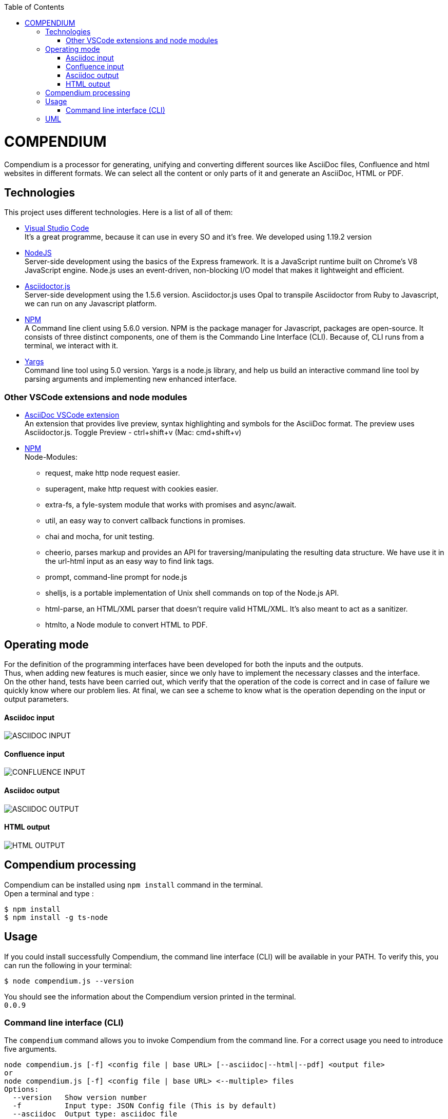 :toc: macro
toc::[] 


= COMPENDIUM

Compendium is a processor for generating, unifying and converting different sources like AsciiDoc files, Confluence and html websites in different formats.
We can select all the content or only parts of it and generate an AsciiDoc, HTML or PDF.

== Technologies
This project uses different technologies. Here is a list of all of them:

* link:https://code.visualstudio.com/[Visual Studio Code] +
It's a great programme, because it can use in every SO and it's free. We developed using 1.19.2 version

* link:https://nodejs.org/en/[NodeJS] +
Server-side development using the basics of the Express framework. It is a JavaScript runtime built on Chrome's V8 JavaScript engine. Node.js uses an event-driven, non-blocking I/O model that makes it lightweight and efficient. 

* link:https://github.com/asciidoctor/asciidoctor.js[Asciidoctor.js] +
Server-side development using the 1.5.6 version. Asciidoctor.js uses Opal to transpile Asciidoctor from Ruby to Javascript, we can run on any Javascript platform.

* link:https://www.npmjs.com/[NPM] +
A Command line client using 5.6.0 version. NPM is the package manager for Javascript, packages are open-source. It consists of three distinct components, one of them is the Commando Line Interface (CLI). Because of, CLI runs from a terminal, we interact with it.

* link:http://yargs.js.org/[Yargs] +
Command line tool using 5.0 version. Yargs is a node.js library, and help us build an interactive command line tool by parsing arguments and implementing new enhanced interface.

=== Other VSCode extensions and node modules

* link:https://marketplace.visualstudio.com/items?itemName=joaompinto.asciidoctor-vscode[AsciiDoc VSCode extension] +
An extension that provides live preview, syntax highlighting and symbols for the AsciiDoc format. The preview uses Asciidoctor.js.
Toggle Preview - ctrl+shift+v (Mac: cmd+shift+v)

* link:https://www.npmjs.com/[NPM] +
Node-Modules:
** request, make http node request easier.
** superagent, make http request with cookies easier.
** extra-fs, a fyle-system module that works with promises and async/await.
** util, an easy way to convert callback functions in promises.
** chai and mocha, for unit testing.
** cheerio, parses markup and provides an API for traversing/manipulating the resulting data structure. We have use it in the url-html input as an easy way to find link tags.
** prompt, command-line prompt for node.js
** shelljs, is a portable implementation of Unix shell commands on top of the Node.js API. 
** html-parse, an HTML/XML parser that doesn't require valid HTML/XML. It's also meant to act as a sanitizer.
** htmlto, a Node module to convert HTML to PDF.


== Operating mode

For the definition of the programming interfaces have been developed for both the inputs and the outputs. +
Thus, when adding new features is much easier, since we only have to implement the necessary classes and the interface. +
On the other hand, tests have been carried out, which verify that the operation of the code is correct and in case of failure we quickly know where our problem lies.
At final, we can see a scheme to know what is the operation depending on the input or output parameters.


==== Asciidoc input
image::./images/AsciidocInput.PNG[ASCIIDOC INPUT]

==== Confluence input
image::./images/ConfluenceInput.PNG[CONFLUENCE INPUT]

==== Asciidoc output
image::./images/AsciidocOutput.PNG[ASCIIDOC OUTPUT]

==== HTML output
image::./images/HTMLOutput.PNG[HTML OUTPUT]


== Compendium processing

Compendium can be installed using `npm install` command in the terminal. +
Open a terminal and type : 

    $ npm install
    $ npm install -g ts-node

== Usage 

If you could install successfully Compendium, the command line interface (CLI) will be available in your PATH. To verify this, you can run the following in your terminal: 

    $ node compendium.js --version 

You should see the information about the Compendium version printed in the terminal. +
`0.0.9` 

=== Command line interface (CLI)

The `compendium` command allows you to invoke Compendium from the command line. For a correct usage you need to introduce five arguments.

[source]
node compendium.js [-f] <config file | base URL> [--asciidoc|--html|--pdf] <output file>
or
node compendium.js [-f] <config file | base URL> <--multiple> files
Options:
  --version   Show version number
  -f          Input type: JSON Config file (This is by default)
  --asciidoc  Output type: asciidoc file
  --html      Output type: Html file
  --pdf       Output type: PDF file
  --multiple  Create multiple output files
  -h, --help  Show help

Depending of the input type, you can use Compendium in different ways, since within this file you can do as much as asciidoc files, jira issues and confluence pages. 


==== JSON Config file

To obtain a file with different sources the best way is using a JSON Config file. To write it, we need to know the following. +
The file has two differentiated parts, the first part which contains the sources, and the second part, which contains the documents. +
First, we need to define the different sources, we can define as many sources as necessary. In this part, for each source we have three different arguments:

* reference: It's a reference, it refers the content in the file.
* source_type: It's the type or document format (i.e asciidoc).
* source: It's the URL or PATH where the information is located.

On the other hand, we need to define the documents, as to the sources, we can have all the documents that are necessary. For each node we have three arguments also:

* reference: It's a reference, it refers sources reference.
* document: It's the file name or name/id project (i.e examples.adoc).
* section: It's the section that you want to extract. If you want to extract all the content in the document you should leave this argument blank, but if you want to extract different sections, you should write in an array. (i.e [h1, h3])

To read from confluence internal network we need to add this arguments to the source part:
* context: capgemini
* space: space key of the project, all the urls of the project have this letters.
   example: (https://adcenter.pl.s2-eu.capgemini.com/confluence/display/HD/2.+Objectives ) 
            space=> HD



IMPORTANT: You can't write the same reference, each reference should be unique. And if you want to extract Confluence or Jira information you need to introduce your credentials to get the information.

Reference can be made to asciidoc files, jira issues and confluence pages. You can see an example link:http://gitlab-val.es.capgemini.com/gitlab/ADCenter/compendium/blob/master/test-data/input/config.json[here].

===== Types of Inputs available

* Asciidoc documents: 
** source_type: asciidoc  (reads directly from local .adoc documents)
** source: Local Path.

* Confluence pages:
** source_type: confluence 
** source: base url of confluence account
** context: capgemini (internal network) or external(private confluence account)
** space: JQ (project space key)

* Html pages directly from a website:
** source_type: url-html  
** source: url 
* In the url-html type the document part have an optional attribute: (document is an index, where we have to extract all the links from. And include them in the output file, so that we download all the pages from a site). The document has to be unique and consider the following:
** document: index url
** document_is_index: true or false (to indicate if we have to read an index)

===== Types of Outputs available

* Pdf 
* Html
* Asciidoc


==== Examples within the project folder (test-data)

===== Local asciidoc files and external confluence account

Config file with a combination of a couple of documents from a confluence external account and 
several asciidoc documents from local source (within this folder)
Please introduce new confluence external account source and documents to test them
This are the commands and you find the config.json file example:
[source]
$ ts-node src/compendium.ts -f test-data/input/configMix.json --html out/out
$ ts-node src/compendium.ts -f test-data/input/configMix.json --pdf out/out
$ ts-node src/compendium.ts -f test-data/input/configMix.json --asciidoc out/out

===== Local asciidoc files only

This are the command and you can find the config.json enclosed:
[source]
$ ts-node src/compendium.ts -f test-data/input/configLocal.json --html out/out

===== Url html type

Config file with several urls from handbook, config.json file example, the command:
[source]
$ ts-node src/compendium.ts -f test-data/confiles/html-url/config.json --html out/out

===== Url html type with document_is_index true

Config file with a document_is_index true and a unique url document pointing at the handbook source.Have a look at the config.json file example, the command:
[source]
$ ts-node src/compendium.ts -f test-data/confiles/html-url/configAllIndex.json --html out/out

===== Internal Confluence source and documents

Config file with an example of internal capgemini confluence source and several documents, the command: (enter active credentials of the ad-center confluence )
[source]
$ ts-node src/compendium.ts -f test-data/input/confluence/configCapgemini.json --asciidoc out/out

== UML

image::./images/compendiumDiagram/compendiumDiagram.png[USAGE]

NOTE: Edit the diagram in: http://www.umlet.com/umletino/umletino.html (Import the xml document enclosed in the diagram folder)
